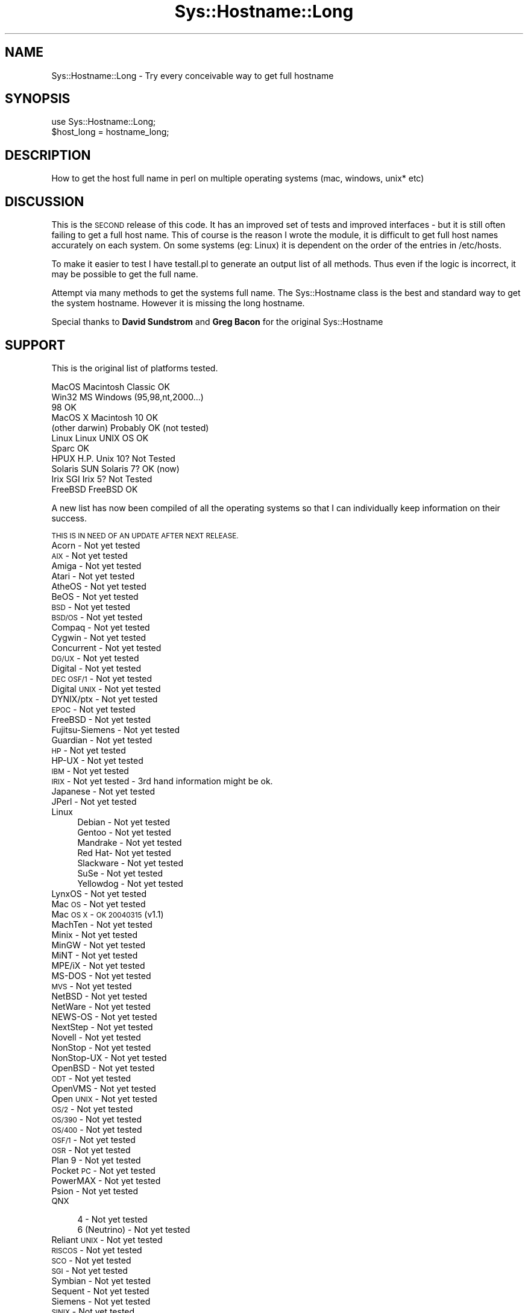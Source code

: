 .\" Automatically generated by Pod::Man 4.11 (Pod::Simple 3.35)
.\"
.\" Standard preamble:
.\" ========================================================================
.de Sp \" Vertical space (when we can't use .PP)
.if t .sp .5v
.if n .sp
..
.de Vb \" Begin verbatim text
.ft CW
.nf
.ne \\$1
..
.de Ve \" End verbatim text
.ft R
.fi
..
.\" Set up some character translations and predefined strings.  \*(-- will
.\" give an unbreakable dash, \*(PI will give pi, \*(L" will give a left
.\" double quote, and \*(R" will give a right double quote.  \*(C+ will
.\" give a nicer C++.  Capital omega is used to do unbreakable dashes and
.\" therefore won't be available.  \*(C` and \*(C' expand to `' in nroff,
.\" nothing in troff, for use with C<>.
.tr \(*W-
.ds C+ C\v'-.1v'\h'-1p'\s-2+\h'-1p'+\s0\v'.1v'\h'-1p'
.ie n \{\
.    ds -- \(*W-
.    ds PI pi
.    if (\n(.H=4u)&(1m=24u) .ds -- \(*W\h'-12u'\(*W\h'-12u'-\" diablo 10 pitch
.    if (\n(.H=4u)&(1m=20u) .ds -- \(*W\h'-12u'\(*W\h'-8u'-\"  diablo 12 pitch
.    ds L" ""
.    ds R" ""
.    ds C` ""
.    ds C' ""
'br\}
.el\{\
.    ds -- \|\(em\|
.    ds PI \(*p
.    ds L" ``
.    ds R" ''
.    ds C`
.    ds C'
'br\}
.\"
.\" Escape single quotes in literal strings from groff's Unicode transform.
.ie \n(.g .ds Aq \(aq
.el       .ds Aq '
.\"
.\" If the F register is >0, we'll generate index entries on stderr for
.\" titles (.TH), headers (.SH), subsections (.SS), items (.Ip), and index
.\" entries marked with X<> in POD.  Of course, you'll have to process the
.\" output yourself in some meaningful fashion.
.\"
.\" Avoid warning from groff about undefined register 'F'.
.de IX
..
.nr rF 0
.if \n(.g .if rF .nr rF 1
.if (\n(rF:(\n(.g==0)) \{\
.    if \nF \{\
.        de IX
.        tm Index:\\$1\t\\n%\t"\\$2"
..
.        if !\nF==2 \{\
.            nr % 0
.            nr F 2
.        \}
.    \}
.\}
.rr rF
.\" ========================================================================
.\"
.IX Title "Sys::Hostname::Long 3"
.TH Sys::Hostname::Long 3 "2015-01-13" "perl v5.30.3" "User Contributed Perl Documentation"
.\" For nroff, turn off justification.  Always turn off hyphenation; it makes
.\" way too many mistakes in technical documents.
.if n .ad l
.nh
.SH "NAME"
Sys::Hostname::Long \- Try every conceivable way to get full hostname
.SH "SYNOPSIS"
.IX Header "SYNOPSIS"
.Vb 2
\&    use Sys::Hostname::Long;
\&    $host_long = hostname_long;
.Ve
.SH "DESCRIPTION"
.IX Header "DESCRIPTION"
How to get the host full name in perl on multiple operating systems (mac,
windows, unix* etc)
.SH "DISCUSSION"
.IX Header "DISCUSSION"
This is the \s-1SECOND\s0 release of this code. It has an improved set of tests and
improved interfaces \- but it is still often failing to get a full host name.
This of course is the reason I wrote the module, it is difficult to get full
host names accurately on each system. On some systems (eg: Linux) it is
dependent on the order of the entries in /etc/hosts.
.PP
To make it easier to test I have testall.pl to generate an output list of all
methods. Thus even if the logic is incorrect, it may be possible to get the
full name.
.PP
Attempt via many methods to get the systems full name. The Sys::Hostname
class is the best and standard way to get the system hostname. However it is
missing the long hostname.
.PP
Special thanks to \fBDavid Sundstrom\fR and \fBGreg Bacon\fR for the original
Sys::Hostname
.SH "SUPPORT"
.IX Header "SUPPORT"
This is the original list of platforms tested.
.PP
.Vb 11
\&        MacOS           Macintosh Classic               OK
\&        Win32           MS Windows (95,98,nt,2000...)
\&                        98                              OK
\&        MacOS X         Macintosh 10                    OK
\&                        (other darwin)                  Probably OK (not tested)
\&        Linux           Linux UNIX OS                   OK
\&                        Sparc                           OK
\&        HPUX            H.P. Unix 10?                   Not Tested
\&        Solaris         SUN Solaris 7?                  OK (now)
\&        Irix            SGI Irix 5?                     Not Tested
\&        FreeBSD         FreeBSD                         OK
.Ve
.PP
A new list has now been compiled of all the operating systems so that I can
individually keep information on their success.
.PP
\&\s-1THIS IS IN NEED OF AN UPDATE AFTER NEXT RELEASE.\s0
.IP "Acorn \- Not yet tested" 4
.IX Item "Acorn - Not yet tested"
.PD 0
.IP "\s-1AIX\s0 \- Not yet tested" 4
.IX Item "AIX - Not yet tested"
.IP "Amiga \- Not yet tested" 4
.IX Item "Amiga - Not yet tested"
.IP "Atari \- Not yet tested" 4
.IX Item "Atari - Not yet tested"
.IP "AtheOS \- Not yet tested" 4
.IX Item "AtheOS - Not yet tested"
.IP "BeOS \- Not yet tested" 4
.IX Item "BeOS - Not yet tested"
.IP "\s-1BSD\s0 \- Not yet tested" 4
.IX Item "BSD - Not yet tested"
.IP "\s-1BSD/OS\s0 \- Not yet tested" 4
.IX Item "BSD/OS - Not yet tested"
.IP "Compaq \- Not yet tested" 4
.IX Item "Compaq - Not yet tested"
.IP "Cygwin \- Not yet tested" 4
.IX Item "Cygwin - Not yet tested"
.IP "Concurrent \- Not yet tested" 4
.IX Item "Concurrent - Not yet tested"
.IP "\s-1DG/UX\s0 \- Not yet tested" 4
.IX Item "DG/UX - Not yet tested"
.IP "Digital \- Not yet tested" 4
.IX Item "Digital - Not yet tested"
.IP "\s-1DEC OSF/1\s0 \- Not yet tested" 4
.IX Item "DEC OSF/1 - Not yet tested"
.IP "Digital \s-1UNIX\s0 \- Not yet tested" 4
.IX Item "Digital UNIX - Not yet tested"
.IP "DYNIX/ptx \- Not yet tested" 4
.IX Item "DYNIX/ptx - Not yet tested"
.IP "\s-1EPOC\s0 \- Not yet tested" 4
.IX Item "EPOC - Not yet tested"
.IP "FreeBSD \- Not yet tested" 4
.IX Item "FreeBSD - Not yet tested"
.IP "Fujitsu-Siemens \- Not yet tested" 4
.IX Item "Fujitsu-Siemens - Not yet tested"
.IP "Guardian \- Not yet tested" 4
.IX Item "Guardian - Not yet tested"
.IP "\s-1HP\s0 \- Not yet tested" 4
.IX Item "HP - Not yet tested"
.IP "HP-UX \- Not yet tested" 4
.IX Item "HP-UX - Not yet tested"
.IP "\s-1IBM\s0 \- Not yet tested" 4
.IX Item "IBM - Not yet tested"
.IP "\s-1IRIX\s0 \- Not yet tested \- 3rd hand information might be ok." 4
.IX Item "IRIX - Not yet tested - 3rd hand information might be ok."
.IP "Japanese \- Not yet tested" 4
.IX Item "Japanese - Not yet tested"
.IP "JPerl \- Not yet tested" 4
.IX Item "JPerl - Not yet tested"
.IP "Linux" 4
.IX Item "Linux"
.RS 4
.IP "Debian \- Not yet tested" 8
.IX Item "Debian - Not yet tested"
.IP "Gentoo \- Not yet tested" 8
.IX Item "Gentoo - Not yet tested"
.IP "Mandrake \- Not yet tested" 8
.IX Item "Mandrake - Not yet tested"
.IP "Red Hat\- Not yet tested" 8
.IX Item "Red Hat- Not yet tested"
.IP "Slackware \- Not yet tested" 8
.IX Item "Slackware - Not yet tested"
.IP "SuSe \- Not yet tested" 8
.IX Item "SuSe - Not yet tested"
.IP "Yellowdog \- Not yet tested" 8
.IX Item "Yellowdog - Not yet tested"
.RE
.RS 4
.RE
.IP "LynxOS \- Not yet tested" 4
.IX Item "LynxOS - Not yet tested"
.IP "Mac \s-1OS\s0 \- Not yet tested" 4
.IX Item "Mac OS - Not yet tested"
.IP "Mac \s-1OS X\s0 \- \s-1OK 20040315\s0 (v1.1)" 4
.IX Item "Mac OS X - OK 20040315 (v1.1)"
.IP "MachTen \- Not yet tested" 4
.IX Item "MachTen - Not yet tested"
.IP "Minix \- Not yet tested" 4
.IX Item "Minix - Not yet tested"
.IP "MinGW \- Not yet tested" 4
.IX Item "MinGW - Not yet tested"
.IP "MiNT \- Not yet tested" 4
.IX Item "MiNT - Not yet tested"
.IP "MPE/iX \- Not yet tested" 4
.IX Item "MPE/iX - Not yet tested"
.IP "MS-DOS \- Not yet tested" 4
.IX Item "MS-DOS - Not yet tested"
.IP "\s-1MVS\s0 \- Not yet tested" 4
.IX Item "MVS - Not yet tested"
.IP "NetBSD \- Not yet tested" 4
.IX Item "NetBSD - Not yet tested"
.IP "NetWare \- Not yet tested" 4
.IX Item "NetWare - Not yet tested"
.IP "NEWS-OS \- Not yet tested" 4
.IX Item "NEWS-OS - Not yet tested"
.IP "NextStep \- Not yet tested" 4
.IX Item "NextStep - Not yet tested"
.IP "Novell \- Not yet tested" 4
.IX Item "Novell - Not yet tested"
.IP "NonStop \- Not yet tested" 4
.IX Item "NonStop - Not yet tested"
.IP "NonStop-UX \- Not yet tested" 4
.IX Item "NonStop-UX - Not yet tested"
.IP "OpenBSD \- Not yet tested" 4
.IX Item "OpenBSD - Not yet tested"
.IP "\s-1ODT\s0 \- Not yet tested" 4
.IX Item "ODT - Not yet tested"
.IP "OpenVMS \- Not yet tested" 4
.IX Item "OpenVMS - Not yet tested"
.IP "Open \s-1UNIX\s0 \- Not yet tested" 4
.IX Item "Open UNIX - Not yet tested"
.IP "\s-1OS/2\s0 \- Not yet tested" 4
.IX Item "OS/2 - Not yet tested"
.IP "\s-1OS/390\s0 \- Not yet tested" 4
.IX Item "OS/390 - Not yet tested"
.IP "\s-1OS/400\s0 \- Not yet tested" 4
.IX Item "OS/400 - Not yet tested"
.IP "\s-1OSF/1\s0 \- Not yet tested" 4
.IX Item "OSF/1 - Not yet tested"
.IP "\s-1OSR\s0 \- Not yet tested" 4
.IX Item "OSR - Not yet tested"
.IP "Plan 9 \- Not yet tested" 4
.IX Item "Plan 9 - Not yet tested"
.IP "Pocket \s-1PC\s0 \- Not yet tested" 4
.IX Item "Pocket PC - Not yet tested"
.IP "PowerMAX \- Not yet tested" 4
.IX Item "PowerMAX - Not yet tested"
.IP "Psion \- Not yet tested" 4
.IX Item "Psion - Not yet tested"
.IP "\s-1QNX\s0" 4
.IX Item "QNX"
.RS 4
.IP "4 \- Not yet tested" 8
.IX Item "4 - Not yet tested"
.IP "6 (Neutrino) \- Not yet tested" 8
.IX Item "6 (Neutrino) - Not yet tested"
.RE
.RS 4
.RE
.IP "Reliant \s-1UNIX\s0 \- Not yet tested" 4
.IX Item "Reliant UNIX - Not yet tested"
.IP "\s-1RISCOS\s0 \- Not yet tested" 4
.IX Item "RISCOS - Not yet tested"
.IP "\s-1SCO\s0 \- Not yet tested" 4
.IX Item "SCO - Not yet tested"
.IP "\s-1SGI\s0 \- Not yet tested" 4
.IX Item "SGI - Not yet tested"
.IP "Symbian \- Not yet tested" 4
.IX Item "Symbian - Not yet tested"
.IP "Sequent \- Not yet tested" 4
.IX Item "Sequent - Not yet tested"
.IP "Siemens \- Not yet tested" 4
.IX Item "Siemens - Not yet tested"
.IP "\s-1SINIX\s0 \- Not yet tested" 4
.IX Item "SINIX - Not yet tested"
.IP "Solaris \- Not yet tested" 4
.IX Item "Solaris - Not yet tested"
.IP "\s-1SONY\s0 \- Not yet tested" 4
.IX Item "SONY - Not yet tested"
.IP "Sun \- Not yet tested" 4
.IX Item "Sun - Not yet tested"
.IP "Stratus \- Not yet tested" 4
.IX Item "Stratus - Not yet tested"
.IP "Tandem \- Not yet tested" 4
.IX Item "Tandem - Not yet tested"
.IP "Tru64 \- Not yet tested" 4
.IX Item "Tru64 - Not yet tested"
.IP "Ultrix \- Not yet tested" 4
.IX Item "Ultrix - Not yet tested"
.IP "\s-1UNIX\s0 \- Not yet tested" 4
.IX Item "UNIX - Not yet tested"
.IP "U/WIN \- Not yet tested" 4
.IX Item "U/WIN - Not yet tested"
.IP "Unixware \- Not yet tested" 4
.IX Item "Unixware - Not yet tested"
.IP "\s-1VMS\s0 \- Not yet tested" 4
.IX Item "VMS - Not yet tested"
.IP "\s-1VOS\s0 \- Not yet tested" 4
.IX Item "VOS - Not yet tested"
.IP "Windows" 4
.IX Item "Windows"
.RS 4
.IP "\s-1CE\s0 \- Not yet tested" 8
.IX Item "CE - Not yet tested"
.IP "3.1 \- Not yet tested" 8
.IX Item "3.1 - Not yet tested"
.IP "95 \- Not yet tested" 8
.IX Item "95 - Not yet tested"
.IP "98 \- Not yet tested" 8
.IX Item "98 - Not yet tested"
.IP "Me \- Not yet tested" 8
.IX Item "Me - Not yet tested"
.IP "\s-1NT\s0 \- Not yet tested" 8
.IX Item "NT - Not yet tested"
.IP "2000 \- Not yet tested" 8
.IX Item "2000 - Not yet tested"
.IP "\s-1XP\s0 \- Not yet tested" 8
.IX Item "XP - Not yet tested"
.RE
.RS 4
.RE
.IP "z/OS \- Not yet tested" 4
.IX Item "z/OS - Not yet tested"
.PD
.SH "KNOWN LIMITATIONS"
.IX Header "KNOWN LIMITATIONS"
.SS "Unix"
.IX Subsection "Unix"
Most unix systems have trouble working out the fully qualified domain name as
it to be configured somewhere in the system correctly. For example in most
linux systems (debian, ?) the fully qualified name should be the first entry
next to the ip number in /etc/hosts
.PP
.Vb 1
\&        192.168.0.1     fred.somwhere.special   fred
.Ve
.PP
If it is the other way around, it will fail.
.SS "Mac"
.IX Subsection "Mac"
.SH "TODO"
.IX Header "TODO"
Contributions
.PP
.Vb 3
\&        David Dick
\&        Graeme Hart
\&        Piotr Klaban
\&
\&        * Extra code from G
\&        * Dispatch table
\&        * List of all operating systems.
.Ve
.PP
Solaris
	* Fall back 2 \- \s-1TCP\s0 with \s-1DNS\s0 works ok
	* Also can read /etc/defaultdomain file
.SH "SEE ALSO"
.IX Header "SEE ALSO"
.Vb 1
\&        L<Sys::Hostname>
.Ve
.SH "AUTHOR"
.IX Header "AUTHOR"
Originally by Scott Penrose <\fIscottp@dd.com.au\fR>
.PP
Contributions: Michiel Beijen <\fImichiel.beijen@gmail.com\fR>
.SH "COPYRIGHT"
.IX Header "COPYRIGHT"
Copyright (c) 2001,2004,2005,2015 Scott Penrose. All rights reserved.
This program is free software; you can redistribute it and/or modify
it under the same terms as Perl itself.
